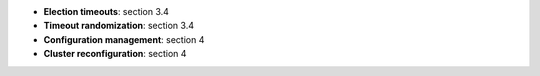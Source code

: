 * **Election timeouts**: section 3.4
* **Timeout randomization**: section 3.4  
* **Configuration management**: section 4
* **Cluster reconfiguration**: section 4